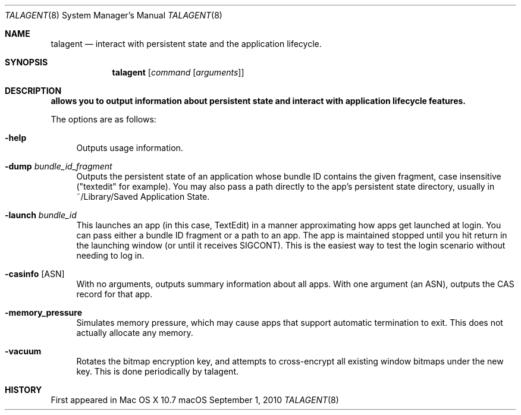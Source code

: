 .\""Copyright (c) 2010-2024 Apple Computer, Inc. All Rights Reserved.
.Dd September 1, 2010
.Dt TALAGENT 8  
.Os "macOS"       
.Sh NAME
.Nm talagent
.Nd interact with persistent state and the application lifecycle.
.Sh SYNOPSIS
.Nm
.Op Ar command Op Ar arguments
.Sh DESCRIPTION
.Nm allows you to output information about persistent state and interact with application lifecycle features.
.Pp
The options are as follows:
.Bl -tag -width "-e"
.It Fl help
Outputs usage information.
.It Fl dump Ar \&bundle_id_fragment
Outputs the persistent state of an application whose bundle ID contains the given fragment, case insensitive ("textedit" for example).  You may also pass a path directly to the app's persistent state directory, usually in ~/Library/Saved Application State.
.El
.Bl -tag -width "-e"
.It Fl launch Ar \&bundle_id
This launches an app (in this case, TextEdit) in a manner approximating how apps get launched at login. You can pass either a bundle ID fragment or a path to an app.  The app is maintained stopped until you hit return in the launching window (or until it receives SIGCONT). This is the easiest way to test the login scenario without needing to log in.
.El
.Bl -tag -width "-e"
.It Xo Fl casinfo
.Op ASN
.Xc
With no arguments, outputs summary information about all apps. With one argument (an ASN), outputs the CAS record for that app.
.El
.Bl -tag -width "-e"
.It Fl memory_pressure
Simulates memory pressure, which may cause apps that support automatic termination to exit. This does not actually allocate any memory.
.El
.Bl -tag -width "-e"
.It Fl vacuum
Rotates the bitmap encryption key, and attempts to cross-encrypt all existing window bitmaps under the new key. This is done periodically by talagent.
.El
.Sh HISTORY
First appeared in Mac OS X 10.7
